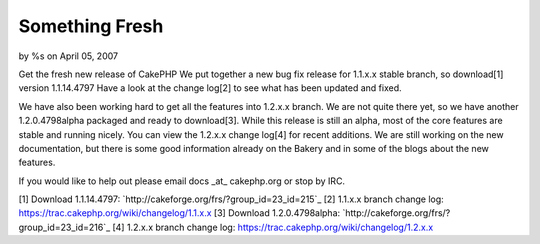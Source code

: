 

Something Fresh
===============

by %s on April 05, 2007

Get the fresh new release of CakePHP
We put together a new bug fix release for 1.1.x.x stable branch, so
download[1] version 1.1.14.4797 Have a look at the change log[2] to
see what has been updated and fixed.

We have also been working hard to get all the features into 1.2.x.x
branch. We are not quite there yet, so we have another 1.2.0.4798alpha
packaged and ready to download[3]. While this release is still an
alpha, most of the core features are stable and running nicely. You
can view the 1.2.x.x change log[4] for recent additions. We are still
working on the new documentation, but there is some good information
already on the Bakery and in some of the blogs about the new features.

If you would like to help out please email docs _at_ cakephp.org or
stop by IRC.

[1] Download 1.1.14.4797:
`http://cakeforge.org/frs/?group_id=23_id=215`_ [2] 1.1.x.x branch
change log: `https://trac.cakephp.org/wiki/changelog/1.1.x.x`_ [3]
Download 1.2.0.4798alpha:
`http://cakeforge.org/frs/?group_id=23_id=216`_ [4] 1.2.x.x branch
change log: `https://trac.cakephp.org/wiki/changelog/1.2.x.x`_

.. __id=216: http://cakeforge.org/frs/?group_id=23&release_id=216
.. __id=215: http://cakeforge.org/frs/?group_id=23&release_id=215
.. _https://trac.cakephp.org/wiki/changelog/1.1.x.x: https://trac.cakephp.org/wiki/changelog/1.1.x.x
.. _https://trac.cakephp.org/wiki/changelog/1.2.x.x: https://trac.cakephp.org/wiki/changelog/1.2.x.x
.. meta::
    :title: Something Fresh
    :description: CakePHP Article related to release,new release,1.2,News
    :keywords: release,new release,1.2,News
    :copyright: Copyright 2007 
    :category: news

